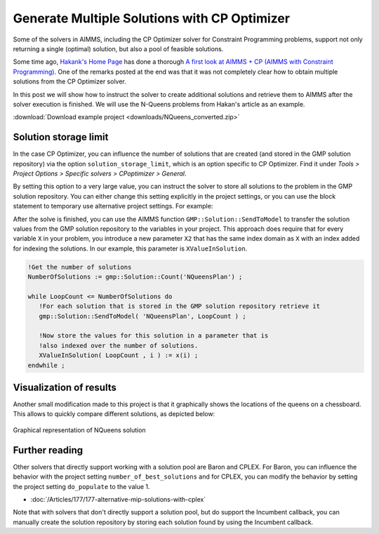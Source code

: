 ﻿Generate Multiple Solutions with CP Optimizer
=================================================

.. meta::
   :description: How to produce and retrieve multiple solutions in AIMMS.
   :keywords: multiple, solution, solve


Some of the solvers in AIMMS, including the CP Optimizer solver for Constraint Programming problems, support not only returning a single (optimal) solution, but also a pool of feasible solutions.

Some time ago, `Hakank's Home Page <http://www.hakank.org>`_ has done a thorough `A first look at AIMMS + CP (AIMMS with Constraint Programming) <http://www.hakank.org/constraint_programming_blog/2012/11/a_first_look_at_aimmscp_aimms_with_constraint_programming.html>`_. One of the remarks posted at the end was that it was not completely clear how to obtain multiple solutions from the CP Optimizer solver.

In this post we will show how to instruct the solver to create additional solutions and retrieve them to AIMMS after the solver execution is finished. We will use the N-Queens problems from Hakan's article as an example. 

:download:`Download example project <downloads/NQueens_converted.zip>` 

Solution storage limit
---------------------------

In the case CP Optimizer, you can influence the number of solutions that are created (and stored in the GMP solution repository) via the option ``solution_storage_limit``, which is an option specific to CP Optimizer. Find it under *Tools > Project Options > Specific solvers > CPoptimizer > General*.

By setting this option to a very large value, you can instruct the solver to store all solutions to the problem in the GMP solution repository. You can either change this setting explicitly in the project settings, or you can use the block statement to temporary use alternative project settings.  For example:

.. code-block:: aimms
   :caption: ``MaxNumberOfSolutions`` is a parameter with a very large initial value

   block where solution_storage_limit := MaxNumberOfSolutions  ;
      solve NQueensPlan;
   endblock;

After the solve is finished, you can use the AIMMS function ``GMP::Solution::SendToModel`` to transfer the solution values from the GMP solution repository to the variables in your project. This approach does require that for every variable ``X`` in your problem, you introduce a new parameter ``X2`` that has the same index domain as ``X`` with an index added for indexing the solutions. In our example, this parameter is ``XValueInSolution``.

.. code-block:: aimms

   !Get the number of solutions
   NumberOfSolutions := gmp::Solution::Count('NQueensPlan') ;

   while LoopCount <= NumberOfSolutions do
      !For each solution that is stored in the GMP solution repository retrieve it
      gmp::Solution::SendToModel( 'NQueensPlan', LoopCount ) ;
   
      !Now store the values for this solution in a parameter that is
      !also indexed over the number of solutions.
      XValueInSolution( LoopCount , i ) := x(i) ;
   endwhile ;

Visualization of results
---------------------------

Another small modification made to this project is that it graphically shows the locations of the queens on a chessboard. This allows to quickly compare different solutions, as depicted below:

.. figure:: images/nqueens-solution.png
   :align: center

   Graphical representation of NQueens solution

Further reading
------------------

Other solvers that directly support working with a solution pool are Baron and CPLEX. For Baron, you can influence the behavior with the project setting ``number_of_best_solutions`` and for CPLEX, you can modify the behavior by setting the project setting ``do_populate`` to the value 1.

* :doc:`/Articles/177/177-alternative-mip-solutions-with-cplex` 

Note that with solvers that don't directly support a solution pool, but do support the Incumbent callback, you can manually create the solution repository by storing each solution found by using the Incumbent callback.




.. below are spelling exceptions only for this document

.. spelling:
   Hakan